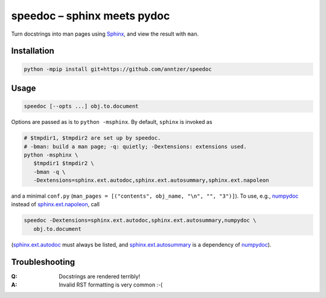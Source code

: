 speedoc – sphinx meets pydoc
============================

Turn docstrings into man pages using Sphinx_, and view the result with ``man``.

.. _Sphinx: http://www.sphinx-doc.org

Installation
------------

.. code:: sh

   python -mpip install git+https://github.com/anntzer/speedoc

Usage
-----

.. code:: sh

   speedoc [--opts ...] obj.to.document

Options are passed as is to ``python -msphinx``.  By default, ``sphinx`` is
invoked as

.. code:: sh

   # $tmpdir1, $tmpdir2 are set up by speedoc.
   # -bman: build a man page; -q: quietly; -Dextensions: extensions used.
   python -msphinx \
      $tmpdir1 $tmpdir2 \
      -bman -q \
      -Dextensions=sphinx.ext.autodoc,sphinx.ext.autosummary,sphinx.ext.napoleon

and a minimal ``conf.py`` (``man_pages = [("contents", obj_name, "\n", "",
"3")]``).  To use, e.g., numpydoc_ instead of sphinx.ext.napoleon_, call

.. code:: sh

   speedoc -Dextensions=sphinx.ext.autodoc,sphinx.ext.autosummary,numpydoc \
      obj.to.document

(sphinx.ext.autodoc_ must always be listed, and sphinx.ext.autosummary_
is a dependency of numpydoc_).

.. _numpydoc: https://numpydoc.readthedocs.io
.. _sphinx.ext.autodoc: http://www.sphinx-doc.org/ext/autodoc.html
.. _sphinx.ext.autosummary: http://www.sphinx-doc.org/ext/autosummary.html
.. _sphinx.ext.napoleon: http://www.sphinx-doc.org/ext/napoleon.html

Troubleshooting
---------------

:Q: Docstrings are rendered terribly!
:A: Invalid RST formatting is very common :-(
